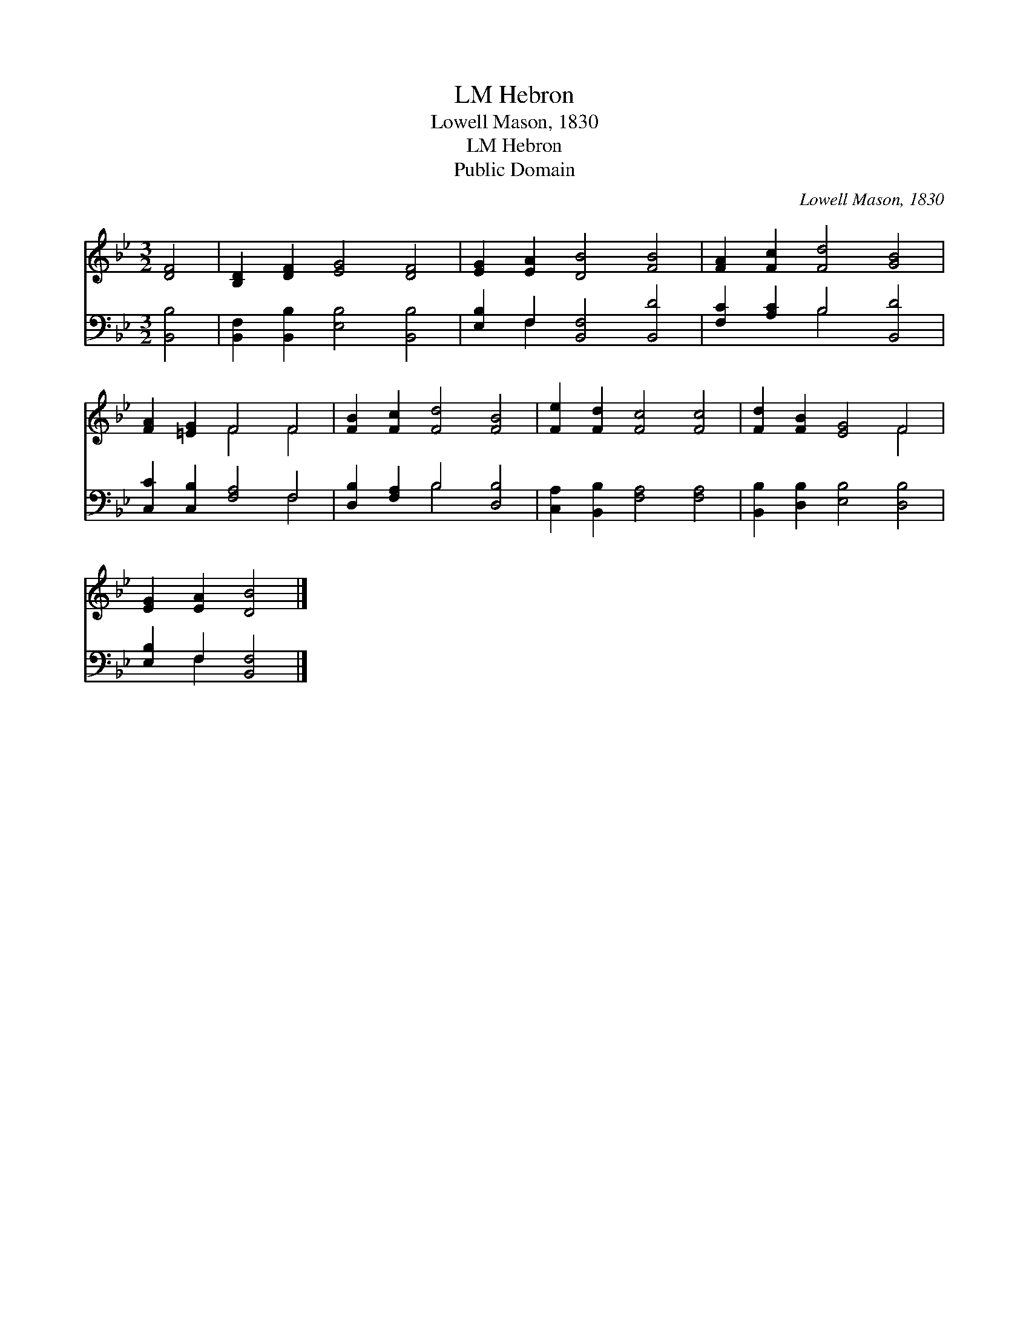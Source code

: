 X:1
T:Hebron, LM
T:Lowell Mason, 1830
T:Hebron, LM
T:Public Domain
C:Lowell Mason, 1830
Z:Public Domain
%%score ( 1 2 ) ( 3 4 )
L:1/8
M:3/2
K:Bb
V:1 treble 
V:2 treble 
V:3 bass 
V:4 bass 
V:1
 [DF]4 | [B,D]2 [DF]2 [EG]4 [DF]4 | [EG]2 [EA]2 [DB]4 [FB]4 | [FA]2 [Fc]2 [Fd]4 [GB]4 | %4
 [FA]2 [=EG]2 F4 F4 | [FB]2 [Fc]2 [Fd]4 [FB]4 | [Fe]2 [Fd]2 [Fc]4 [Fc]4 | [Fd]2 [FB]2 [EG]4 F4 | %8
 [EG]2 [EA]2 [DB]4 |] %9
V:2
 x4 | x12 | x12 | x12 | x4 F4 F4 | x12 | x12 | x8 F4 | x8 |] %9
V:3
 [B,,B,]4 | [B,,F,]2 [B,,B,]2 [E,B,]4 [B,,B,]4 | [E,B,]2 F,2 [B,,F,]4 [B,,D]4 | %3
 [F,C]2 [A,C]2 B,4 [B,,D]4 | [C,C]2 [C,B,]2 [F,A,]4 F,4 | [D,B,]2 [F,A,]2 B,4 [D,B,]4 | %6
 [C,A,]2 [B,,B,]2 [F,A,]4 [F,A,]4 | [B,,B,]2 [D,B,]2 [E,B,]4 [D,B,]4 | [E,B,]2 F,2 [B,,F,]4 |] %9
V:4
 x4 | x12 | x2 F,2 x8 | x4 B,4 x4 | x8 F,4 | x4 B,4 x4 | x12 | x12 | x2 F,2 x4 |] %9

